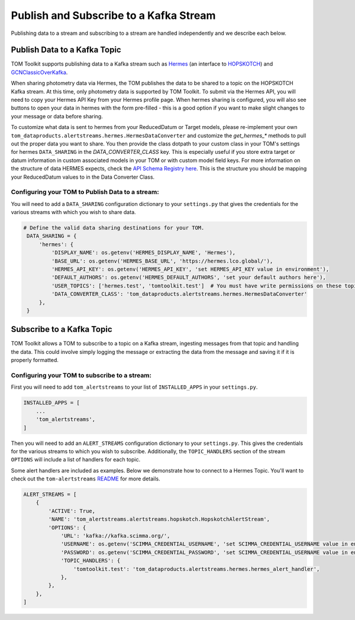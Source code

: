 Publish and Subscribe to a Kafka Stream
---------------------------------------

Publishing data to a stream and subscribing to a stream are handled independently and we describe each below.


Publish Data to a Kafka Topic
#############################

TOM Toolkit supports publishing data to a Kafka stream such as `Hermes <https://hermes.lco.global>`_ (an interface to
`HOPSKOTCH <https://hop.scimma.org>`_) and `GCNClassicOverKafka <https://gcn.nasa.gov>`_.

When sharing photometry data via Hermes, the TOM publishes the data to be shared to a topic on the HOPSKOTCH
Kafka stream. At this time, only photometry data is supported by TOM Toolkit. To submit via the Hermes API, you will
need to copy your Hermes API Key from your Hermes profile page. When hermes sharing is configured, you will also see
buttons to open your data in hermes with the form pre-filled - this is a good option if you want to make slight changes
to your message or data before sharing.

To customize what data is sent to hermes from your ReducedDatum or Target models, please re-implement your own
``tom_dataproducts.alertstreams.hermes.HermesDataConverter`` and customize the `get_hermes_*` methods to pull out
the proper data you want to share. You then provide the class dotpath to your custom class in your TOM's settings
for hermes ``DATA_SHARING`` in the `DATA_CONVERTER_CLASS` key. This is especially useful if you store extra target
or datum information in custom associated models in your TOM or with custom model field keys. For more information on
the structure of data HERMES expects, check the `API Schema Registry here <https://hermes.lco.global/about>`_. This is
the structure you should be mapping your ReducedDatum values to in the Data Converter Class.


Configuring your TOM to Publish Data to a stream:
*************************************************

You will need to add a ``DATA_SHARING`` configuration dictionary to your ``settings.py`` that gives the credentials
for the various streams with which you wish to share data.

.. code:: python

   # Define the valid data sharing destinations for your TOM.
    DATA_SHARING = {
        'hermes': {
            'DISPLAY_NAME': os.getenv('HERMES_DISPLAY_NAME', 'Hermes'),
            'BASE_URL': os.getenv('HERMES_BASE_URL', 'https://hermes.lco.global/'),
            'HERMES_API_KEY': os.getenv('HERMES_API_KEY', 'set HERMES_API_KEY value in environment'),
            'DEFAULT_AUTHORS': os.getenv('HERMES_DEFAULT_AUTHORS', 'set your default authors here'),
            'USER_TOPICS': ['hermes.test', 'tomtoolkit.test']  # You must have write permissions on these topics
            'DATA_CONVERTER_CLASS': 'tom_dataproducts.alertstreams.hermes.HermesDataConverter'
        },
    }

Subscribe to a Kafka Topic
##########################

TOM Toolkit allows a TOM to subscribe to a topic on a Kafka stream, ingesting messages from that topic and handling the data.
This could involve simply logging the message or extracting the data from the message and saving it if it is properly formatted.

Configuring your TOM to subscribe to a stream:
**********************************************

First you will need to add ``tom_alertstreams`` to your list of ``INSTALLED_APPS`` in your ``settings.py``.

.. code:: python

    INSTALLED_APPS = [
        ...
        'tom_alertstreams',
    ]

Then you will need to add an ``ALERT_STREAMS`` configuration dictionary to your ``settings.py``. This gives the credentials
for the various streams to which you wish to subscribe. Additionally, the ``TOPIC_HANDLERS`` section of the stream ``OPTIONS``
will include a list of handlers for each topic.

Some alert handlers are included as examples. Below we demonstrate how to connect to a Hermes Topic. You'll want to check
out the ``tom-alertstreams`` `README <https://github.com/TOMToolkit/tom-alertstreams>`_ for more details.

.. code:: python

    ALERT_STREAMS = [
        {
            'ACTIVE': True,
            'NAME': 'tom_alertstreams.alertstreams.hopskotch.HopskotchAlertStream',
            'OPTIONS': {
                'URL': 'kafka://kafka.scimma.org/',
                'USERNAME': os.getenv('SCIMMA_CREDENTIAL_USERNAME', 'set SCIMMA_CREDENTIAL_USERNAME value in environment'),
                'PASSWORD': os.getenv('SCIMMA_CREDENTIAL_PASSWORD', 'set SCIMMA_CREDENTIAL_USERNAME value in environment'),
                'TOPIC_HANDLERS': {
                    'tomtoolkit.test': 'tom_dataproducts.alertstreams.hermes.hermes_alert_handler',
                },
            },
        },
    ]

